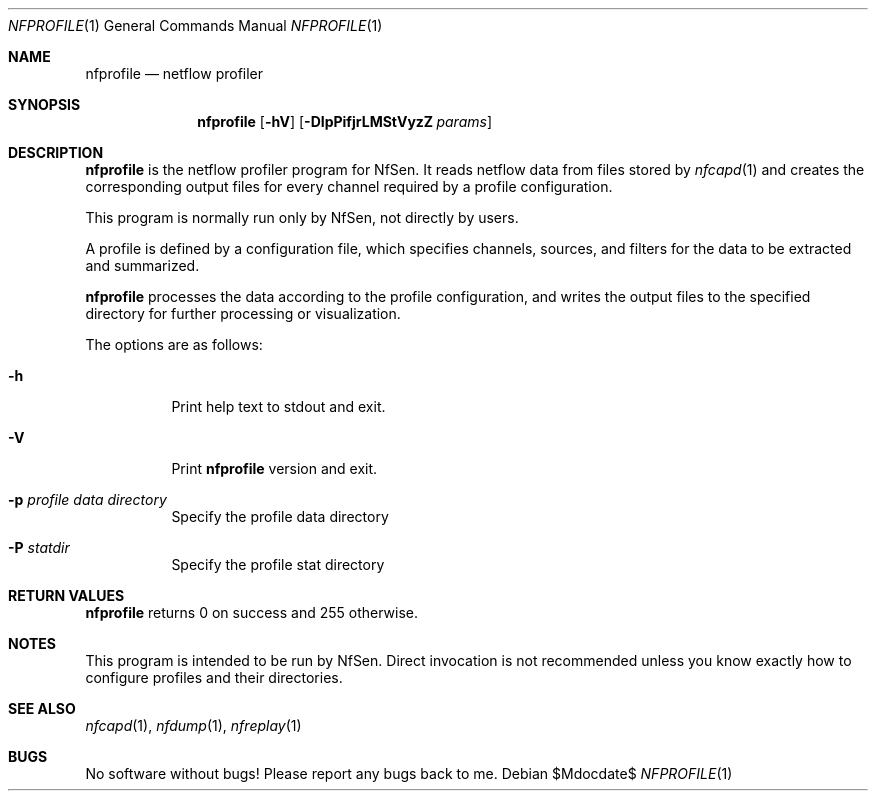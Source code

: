 .\" Copyright (c) 2024, Peter Haag
.\" All rights reserved.
.\"
.\" Redistribution and use in source and binary forms, with or without
.\" modification, are permitted provided that the following conditions are met:
.\"
.\"  * Redistributions of source code must retain the above copyright notice,
.\"    this list of conditions and the following disclaimer.
.\"  * Redistributions in binary form must reproduce the above copyright notice,
.\"    this list of conditions and the following disclaimer in the documentation
.\"    and/or other materials provided with the distribution.
.\"  * Neither the name of the author nor the names of its contributors may be
.\"    used to endorse or promote products derived from this software without
.\"    specific prior written permission.
.\"
.\" THIS SOFTWARE IS PROVIDED BY THE COPYRIGHT HOLDERS AND CONTRIBUTORS "AS IS"
.\" AND ANY EXPRESS OR IMPLIED WARRANTIES, INCLUDING, BUT NOT LIMITED TO, THE
.\" IMPLIED WARRANTIES OF MERCHANTABILITY AND FITNESS FOR A PARTICULAR PURPOSE
.\" ARE DISCLAIMED. IN NO EVENT SHALL THE COPYRIGHT OWNER OR CONTRIBUTORS BE
.\" LIABLE FOR ANY DIRECT, INDIRECT, INCIDENTAL, SPECIAL, EXEMPLARY, OR
.\" CONSEQUENTIAL DAMAGES (INCLUDING, BUT NOT LIMITED TO, PROCUREMENT OF
.\" SUBSTITUTE GOODS OR SERVICES; LOSS OF USE, DATA, OR PROFITS; OR BUSINESS
.\" INTERRUPTION) HOWEVER CAUSED AND ON ANY THEORY OF LIABILITY, WHETHER IN
.\" CONTRACT, STRICT LIABILITY, OR TORT (INCLUDING NEGLIGENCE OR OTHERWISE)
.\" ARISING IN ANY WAY OUT OF THE USE OF THIS SOFTWARE, EVEN IF ADVISED OF THE
.\" POSSIBILITY OF SUCH DAMAGE.
.\"
.Dd $Mdocdate$
.Dt NFPROFILE 1
.Os
.Sh NAME
.Nm nfprofile
.Nd netflow profiler
.Sh SYNOPSIS
.Nm
.Op Fl hV
.Op Fl DIpPifjrLMStVyzZ Ar params
.Sh DESCRIPTION
.Nm
is the netflow profiler program for NfSen.
It reads netflow data from files stored by
.Xr nfcapd 1
and creates the corresponding output files for every channel required by a profile configuration.
.Pp
This program is normally run only by NfSen, not directly by users.
.Pp
A profile is defined by a configuration file, which specifies channels, sources, and filters for the data to be extracted and summarized.
.Pp
.Nm
processes the data according to the profile configuration, and writes the output files to the specified directory for further processing or visualization.
.Pp
The options are as follows:
.Bl -tag -width Ds
.It Fl h
Print help text to stdout and exit.
.It Fl V
Print
.Nm
version and exit.
.It Fl p Ar profile data directory
Specify the profile data directory
.It Fl P Ar statdir
Specify the profile stat directory
.El
.Sh RETURN VALUES
.Nm
returns 0 on success and 255 otherwise.
.Sh NOTES
This program is intended to be run by NfSen. Direct invocation is not recommended unless you know exactly how to configure profiles and their directories.
.Sh SEE ALSO
.Xr nfcapd 1 ,
.Xr nfdump 1 ,
.Xr nfreplay 1
.Sh BUGS
No software without bugs! Please report any bugs back to me.